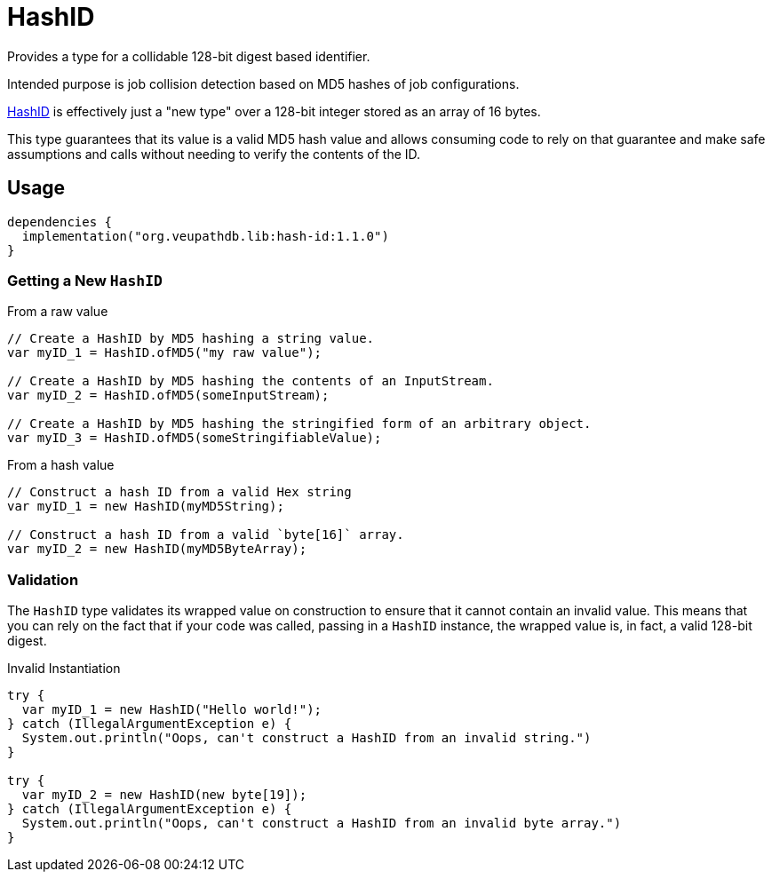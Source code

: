 = HashID

Provides a type for a collidable 128-bit digest based identifier.

Intended purpose is job collision detection based on MD5 hashes of job
configurations.

link:src/main/kotlin/org/veupathdb/lib/hash_id/HashID.kt[HashID] is effectively
just a "new type" over a 128-bit integer stored as an array of 16 bytes.

This type guarantees that its value is a valid MD5 hash value and allows
consuming code to rely on that guarantee and make safe assumptions and calls
without needing to verify the contents of the ID.


== Usage

[source, kotlin]
----
dependencies {
  implementation("org.veupathdb.lib:hash-id:1.1.0")
}
----

=== Getting a New `HashID`

.From a raw value
[source, java]
----
// Create a HashID by MD5 hashing a string value.
var myID_1 = HashID.ofMD5("my raw value");

// Create a HashID by MD5 hashing the contents of an InputStream.
var myID_2 = HashID.ofMD5(someInputStream);

// Create a HashID by MD5 hashing the stringified form of an arbitrary object.
var myID_3 = HashID.ofMD5(someStringifiableValue);
----

.From a hash value
[source, java]
----
// Construct a hash ID from a valid Hex string
var myID_1 = new HashID(myMD5String);

// Construct a hash ID from a valid `byte[16]` array.
var myID_2 = new HashID(myMD5ByteArray);
----

=== Validation

The `HashID` type validates its wrapped value on construction to ensure that it
cannot contain an invalid value.  This means that you can rely on the fact that
if your code was called, passing in a `HashID` instance, the wrapped value is,
in fact, a valid 128-bit digest.

.Invalid Instantiation
[source, java]
----
try {
  var myID_1 = new HashID("Hello world!");
} catch (IllegalArgumentException e) {
  System.out.println("Oops, can't construct a HashID from an invalid string.")
}

try {
  var myID_2 = new HashID(new byte[19]);
} catch (IllegalArgumentException e) {
  System.out.println("Oops, can't construct a HashID from an invalid byte array.")
}

----

